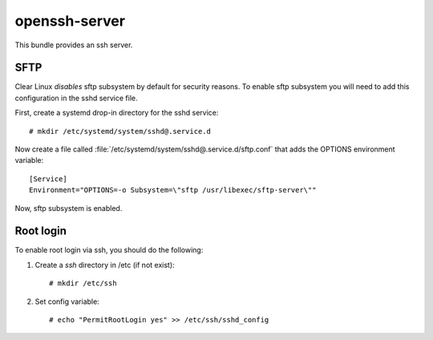 .. _bdl-openssh-server:

openssh-server
##############

This bundle provides an ssh server.

SFTP
====

Clear Linux *disables* sftp subsystem by default for security reasons.
To enable sftp subsystem you will need to add this configuration in the sshd
service file.

First, create a systemd drop-in directory for the sshd service::

  # mkdir /etc/systemd/system/sshd@.service.d

Now create a file called :file:`/etc/systemd/system/sshd@.service.d/sftp.conf`
that adds the OPTIONS environment variable::

  [Service]
  Environment="OPTIONS=-o Subsystem=\"sftp /usr/libexec/sftp-server\""

Now, sftp subsystem is enabled.

Root login
==========

To enable root login via ssh, you should do the following:

#. Create a *ssh* directory in /etc (if not exist)::

   # mkdir /etc/ssh

#. Set config variable::

   # echo "PermitRootLogin yes" >> /etc/ssh/sshd_config


